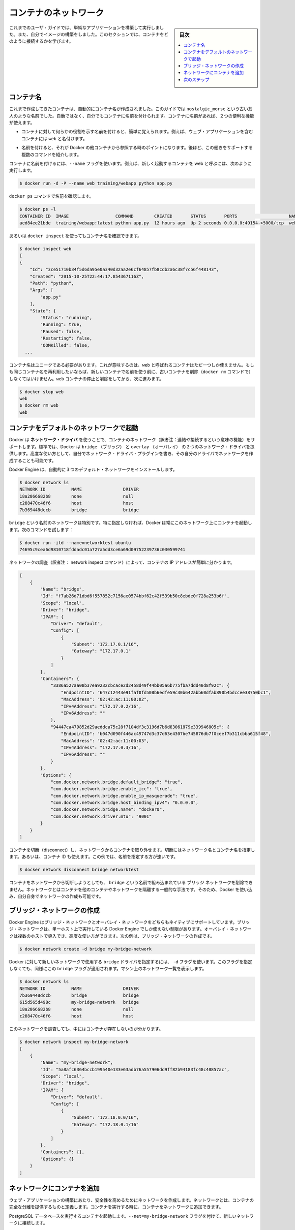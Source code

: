 .. -*- coding: utf-8 -*-
.. URL: https://docs.docker.com/engine/userguide/containers/networkingcontainers/
.. SOURCE: https://github.com/docker/docker/blob/master/docs/userguide/containers/networkingcontainers.md
   doc version: 1.12
      https://github.com/docker/docker/commits/master/docs/userguide/containers/networkingcontainers.md
.. check date: 2016/06/13
.. Commits on Apr 10, 2016 a609c2c48b5d504120777db2ac1ba83bfe355b66
.. ----------------------------------------------------------------------------

.. Networking containers

.. _networking-containers-guide:

=======================================
コンテナのネットワーク
=======================================

.. sidebar:: 目次

   .. contents:: 
       :depth: 3
       :local:

.. If you are working your way through the user guide, you just built and ran a simple application. You’ve also built in your own images. This section teaches you how to network your containers.

これまでのユーザ・ガイドでは、単純なアプリケーションを構築して実行しました。また、自分でイメージの構築をしました。このセクションでは、コンテナをどのように接続するかを学びます。

.. Name a container

コンテナ名
====================

.. You’ve already seen that each container you create has an automatically created name; indeed you’ve become familiar with our old friend nostalgic_morse during this guide. You can also name containers yourself. This naming provides two useful functions:

これまで作成してきたコンテナは、自動的にコンテナ名が作成されました。このガイドでは  ``nostalgic_morse`` という古い友人のような名前でした。自動ではなく、自分でもコンテナに名前を付けられます。コンテナに名前があれば、２つの便利な機能が使えます。

..    You can name containers that do specific functions in a way that makes it easier for you to remember them, for example naming a container containing a web application web.

* コンテナに対して何らかの役割を示す名前を付けると、簡単に覚えられます。例えば、ウェブ・アプリケーションを含むコンテナには ``web`` と名付けます。

..    Names provide Docker with a reference point that allows it to refer to other containers. There are several commands that support this and you’ll use one in a exercise later.

* 名前を付けると、それが Docker の他コンテナから参照する時のポイントになります。後ほど、この働きをサポートする複数のコマンドを紹介します。

.. You name your container by using the --name flag, for example launch a new container called web:

コンテナに名前を付けるには、``--name`` フラグを使います。例えば、新しく起動するコンテナを web と呼ぶには、次のように実行します。

.. code-block:: bash

   $ docker run -d -P --name web training/webapp python app.py

.. Use the docker ps command to check the name:

``docker ps`` コマンドで名前を確認します。

.. code-block:: bash

   $ docker ps -l
   CONTAINER ID  IMAGE                  COMMAND        CREATED       STATUS       PORTS                    NAMES
   aed84ee21bde  training/webapp:latest python app.py  12 hours ago  Up 2 seconds 0.0.0.0:49154->5000/tcp  web

.. You can also use docker inspect with the container’s name.

あるいは ``docker inspect`` を使ってもコンテナ名を確認できます。

.. code-block:: bash

   $ docker inspect web
   [
   {
       "Id": "3ce51710b34f5d6da95e0a340d32aa2e6cf64857fb8cdb2a6c38f7c56f448143",
       "Created": "2015-10-25T22:44:17.854367116Z",
       "Path": "python",
       "Args": [
           "app.py"
       ],
       "State": {
           "Status": "running",
           "Running": true,
           "Paused": false,
           "Restarting": false,
           "OOMKilled": false,
     ...

.. Container names must be unique. That means you can only call one container web. If you want to re-use a container name you must delete the old container (with docker rm) before you can reuse the name with a new container. Go ahead and stop and them remove your web container.

コンテナ名はユニークである必要があります。これが意味するのは、``web`` と呼ばれるコンテナはただ一つしか使えません。もしも同じコンテナ名を再利用したいならば、新しいコンテナで名前を使う前に、古いコンテナを削除（``docker rm`` コマンドで）しなくてはいけません。``web`` コンテナの停止と削除をしてから、次に進みます。

.. code-block:: bash

   $ docker stop web
   web
   $ docker rm web
   web

.. Launch a container on the default network

.. _launch-a-container-on-the-default-network:

コンテナをデフォルトのネットワークで起動
========================================

.. Docker includes support for networking containers through the use of network drivers. By default, Docker provides two network drivers for you, the bridge and the overlay driver. You can also write a network driver plugin so that you can create your own drivers but that is an advanced task.

Docker は **ネットワーク・ドライバ** を使うことで、コンテナのネットワーク（訳者注：連結や接続するという意味の機能）をサポートします。標準では、Docker は ``bridge`` （ブリッジ） と  
``overlay`` （オーバレイ） の２つのネットワーク・ドライバを提供します。高度な使い方として、自分でネットワーク・ドライバ・プラグインを書き、その自分のドライバでネットワークを作成することも可能です。

.. Every installation of the Docker Engine automatically includes three default networks. You can list them:

Docker Engine は、自動的に３つのデフォルト・ネットワークをインストールします。

.. code-block:: bash

   $ docker network ls
   NETWORK ID          NAME                DRIVER
   18a2866682b8        none                null                
   c288470c46f6        host                host                
   7b369448dccb        bridge              bridge  

.. The network named bridge is a special network. Unless you tell it otherwise, Docker always launches your containers in this network. Try this now:

``bridge`` という名前のネットワークは特別です。特に指定しなければ、Docker は常にこのネットワーク上にコンテナを起動します。次のコマンドを試します：

.. code-block:: bash

   $ docker run -itd --name=networktest ubuntu
   74695c9cea6d9810718fddadc01a727a5dd3ce6a69d09752239736c030599741

.. Inspecting the network is an easy way to find out the container’s IP address.

ネットワークの調査（訳者注： network inspect コマンド）によって、コンテナの IP アドレスが簡単に分かります。

.. code-block:: json

   [
       {
           "Name": "bridge",
           "Id": "f7ab26d71dbd6f557852c7156ae0574bbf62c42f539b50c8ebde0f728a253b6f",
           "Scope": "local",
           "Driver": "bridge",
           "IPAM": {
               "Driver": "default",
               "Config": [
                   {
                       "Subnet": "172.17.0.1/16",
                       "Gateway": "172.17.0.1"
                   }
               ]
           },
           "Containers": {
               "3386a527aa08b37ea9232cbcace2d2458d49f44bb05a6b775fba7ddd40d8f92c": {
                   "EndpointID": "647c12443e91faf0fd508b6edfe59c30b642abb60dfab890b4bdccee38750bc1",
                   "MacAddress": "02:42:ac:11:00:02",
                   "IPv4Address": "172.17.0.2/16",
                   "IPv6Address": ""
               },
               "94447ca479852d29aeddca75c28f7104df3c3196d7b6d83061879e339946805c": {
                   "EndpointID": "b047d090f446ac49747d3c37d63e4307be745876db7f0ceef7b311cbba615f48",
                   "MacAddress": "02:42:ac:11:00:03",
                   "IPv4Address": "172.17.0.3/16",
                   "IPv6Address": ""
               }
           },
           "Options": {
               "com.docker.network.bridge.default_bridge": "true",
               "com.docker.network.bridge.enable_icc": "true",
               "com.docker.network.bridge.enable_ip_masquerade": "true",
               "com.docker.network.bridge.host_binding_ipv4": "0.0.0.0",
               "com.docker.network.bridge.name": "docker0",
               "com.docker.network.driver.mtu": "9001"
           }
       }
   ]


.. You can remove a container from a network by disconnecting the container. To do this, you supply both the network name and the container name. You can also use the container id. In this example, though, the name is faster.

コンテナを切断（disconnect）し、ネットワークからコンテナを取り外せます。切断にはネットワーク名とコンテナ名を指定します。あるいは、コンテナ ID も使えます。この例では、名前を指定する方が速いです。

.. code-block:: bash

   $ docker network disconnect bridge networktest

.. While you can disconnect a container from a network, you cannot remove the builtin bridge network named bridge. Networks are natural ways to isolate containers from other containers or other networks. So, as you get more experienced with Docker, you’ll want to create your own networks.

コンテナをネットワークから切断しようとしても、 ``bridge`` という名前で組み込まれている ``ブリッジ`` ネットワークを削除できません。ネットワークとはコンテナを他のコンテナやネットワークを隔離する一般的な手法です。そのため、Docker を使い込み、自分自身でネットワークの作成も可能です。

.. Create your own bridge network

.. _create-your-own-bridge-network:

ブリッジ・ネットワークの作成
==============================

.. Docker Engine natively supports both bridge networks and overlay networks. A bridge network is limited to a single host running Docker Engine. An overlay network can include multiple hosts and is a more advanced topic. For this example, you’ll create a bridge network:

Docker Engine はブリッジ・ネットワークとオーバレイ・ネットワークをどちらもネイティブにサポートしています。ブリッジ・ネットワークは、単一ホスト上で実行している Docker Engine でしか使えない制限があります。オーバレイ・ネットワークは複数のホストで導入でき、高度な使い方ができます。次の例は、ブリッジ・ネットワークの作成です。

.. code-block:: bash

   $ docker network create -d bridge my-bridge-network

.. The -d flag tells Docker to use the bridge driver for the new network. You could have left this flag off as bridge is the default value for this flag. Go ahead and list the networks on your machine:

Docker に対して新しいネットワークで使用する ``bridge`` ドライバを指定するには、 ``-d`` フラグを使います。このフラグを指定しなくても、同様にこの ``bridge`` フラグが適用されます。マシン上のネットワーク一覧を表示します。

.. code-block:: bash

   $ docker network ls
   NETWORK ID          NAME                DRIVER
   7b369448dccb        bridge              bridge              
   615d565d498c        my-bridge-network   bridge              
   18a2866682b8        none                null                
   c288470c46f6        host                host

.. If you inspect the network, you’ll find that it has nothing in it.

このネットワークを調査しても、中にはコンテナが存在しないのが分かります。

.. code-block:: bash

   $ docker network inspect my-bridge-network
   [
       {
           "Name": "my-bridge-network",
           "Id": "5a8afc6364bccb199540e133e63adb76a557906dd9ff82b94183fc48c40857ac",
           "Scope": "local",
           "Driver": "bridge",
           "IPAM": {
               "Driver": "default",
               "Config": [
                   {
                       "Subnet": "172.18.0.0/16",
                       "Gateway": "172.18.0.1/16"
                   }
               ]
           },
           "Containers": {},
           "Options": {}
       }
   ]

.. Add containers to a network

.. _add-containers-to-a-network:

ネットワークにコンテナを追加
==============================

.. To build web applications that act in concert but do so securely, create a network. Networks, by definition, provide complete isolation for containers. You can add containers to a network when you first run a container.

ウェブ・アプリケーションの構築にあたり、安全性を高めるためにネットワークを作成します。ネットワークとは、コンテナの完全な分離を提供するものと定義します。コンテナを実行する時に、コンテナをネットワークに追加できます。

.. Launch a container running a PostgreSQL database and pass it the --net=my-bridge-network flag to connect it to your new network:

PostgreSQL データベースを実行するコンテナを起動します。``--net=my-bridge-network`` フラグを付けて、新しいネットワークに接続します。

.. code-block:: bash

   $ docker run -d --net=my-bridge-network --name db training/postgres

.. If you inspect your my-bridge-network you’ll see it has a container attached. You can also inspect your container to see where it is connected:

``my-bridge-network`` を調べると、コンテナがアタッチ（接続）しているのが分かります。同様にコンテナを調べても、どこに接続しているのか分かります。

.. code-block:: bash

   $ docker inspect --format='{{json .NetworkSettings.Networks}}'  db
   {"my-bridge-network":{"NetworkID":"7d86d31b1478e7cca9ebed7e73aa0fdeec46c5ca29497431d3007d2d9e15ed99","EndpointID":"508b170d56b2ac9e4ef86694b0a76a22dd3df1983404f7321da5649645bf7043","Gateway":"172.18.0.1","IPAddress":"172.18.0.2","IPPrefixLen":16,"IPv6Gateway":"","GlobalIPv6Address":"","GlobalIPv6PrefixLen":0,"MacAddress":"02:42:ac:11:00:02"}}

.. Now, go ahead and start your by now familiar web application. This time leave off the -P flag and also don’t specify a network.

次に進み、近くでウェブ・アプリケーションを起動します。今回は ``-P`` フラグもネットワークも指定しません。

.. code-block:: bash

   $ docker run -d --name web training/webapp python app.py

.. Which network is your web application running under? Inspect the application and you’ll find it is running in the default bridge network.

ウェブ・アプリケーションはどのネットワーク上で実行しているのでしょうか。アプリケーションを調査したら、標準の ``bridge`` ネットワークで実行していることが分かります。

.. code-block:: bash

   $ docker inspect --format='{{json .NetworkSettings.Networks}}'  web
   {"bridge":{"NetworkID":"7ea29fc1412292a2d7bba362f9253545fecdfa8ce9a6e37dd10ba8bee7129812","EndpointID":"508b170d56b2ac9e4ef86694b0a76a22dd3df1983404f7321da5649645bf7043","Gateway":"172.17.0.1","IPAddress":"172.17.0.2","IPPrefixLen":16,"IPv6Gateway":"","GlobalIPv6Address":"","GlobalIPv6PrefixLen":0,"MacAddress":"02:42:ac:11:00:02"}}

.. Then, get the IP address of your web

次に web の IP アドレスを取得しましょう。

.. code-block:: bash

   $ docker inspect '{{range .NetworkSettings.Networks}}{{.IPAddress}}{{end}}' web
   172.17.0.2

.. Now, open a shell to your running db container:

次は、実行中の ``db`` コンテナでシェルを開きます：

.. code-block:: bash

   $ docker exec -it db bash
   root@a205f0dd33b2:/# ping 172.17.0.2
   ping 172.17.0.2
   PING 172.17.0.2 (172.17.0.2) 56(84) bytes of data.
   ^C
   --- 172.17.0.2 ping statistics ---
   44 packets transmitted, 0 received, 100% packet loss, time 43185ms

.. After a bit, use `CTRL-C` to end the `ping` and you'll find the ping failed. That is because the two containers are running on different networks. You can fix that. Then, use the `exit` command to close the container.

少したってから CTRL-C を使って ``ping`` を終了します。ping が通らないことが分かりました。これは、２つのコンテナが異なるネットワークで実行しているからです。これを修正しましょう。次に ``exit`` を使って、コンテナから出ます。

.. Docker networking allows you to attach a container to as many networks as you like. You can also attach an already running container. Go ahead and attach your running web app to the my-bridge-network.

Docker のネットワーク機能は、必要に応じてコンテナに対して多くのネットワークを接続（attach）できます。接続は、実行中のコンテナに対しても可能です。次に、実行中の ``web`` アプリケーションを ``my-bridge-network`` に接続します。

.. code-block:: bash

   $ docker network connect my-bridge-network web

.. Open a shell into the db application again and try the ping command. This time just use the container name web rather than the IP Address.

``db`` アプリケーションのシェルを再び開き、ping コマンドを再度試します。今回は IP アドレスではなく、コンテナ名 ``web`` を使います。

.. code-block:: bash

   $ docker exec -it db bash
   root@a205f0dd33b2:/# ping web
   PING web (172.19.0.3) 56(84) bytes of data.
   64 bytes from web (172.19.0.3): icmp_seq=1 ttl=64 time=0.095 ms
   64 bytes from web (172.19.0.3): icmp_seq=2 ttl=64 time=0.060 ms
   64 bytes from web (172.19.0.3): icmp_seq=3 ttl=64 time=0.066 ms
   ^C
   --- web ping statistics ---
   3 packets transmitted, 3 received, 0% packet loss, time 2000ms
   rtt min/avg/max/mdev = 0.060/0.073/0.095/0.018 ms

別の IP アドレスに ``ping`` しているのが分かります。このアドレスは ``my-bridge-network`` のアドレスであり、 ``bridge`` ネットワーク上のものではありません。

.. Next steps

次のステップ
====================

.. Now that you know how to network containers, see how to manage data in containers.

コンテナのネットワークについて学びましたので、次は :doc:`コンテナにおけるデータ管理 <dockervolumes>` を理解していきます。

.. seealso:: 

   Network containers
      https://docs.docker.com/engine/userguide/containers/networkingcontainers/

